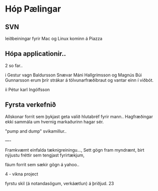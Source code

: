 * Hóp Pælingar



** SVN

leiðbeiningar fyrir Mac og Linux kominn á Piazza

** Hópa applicationir..

2 so far..

i
Gestur vagn Baldursson
 Snævar Máni Hallgrímsson og Magnús Búi Gunnarsson
erum þrír strákar á tölvunarfræðibraut og vantar einn í viðbót. 

ii
Pétur karl Ingólfsson

** Fyrsta verkefnið

Allskonar forrit sem þykjast geta valið hlutabréf fyrir mann..
Hagfræðingar ekki sammála um hvernig markaðurinn hagar sér.

"pump and dump" svikamillur..


----

Framkvæmt einfalda tæknigreiningu..., Sett gögn fram myndrænt, birt nýjustu fréttir
sem tengjast fyrirtækjum, 

fáum forrit sem sækir gögn á yahoo..

4 - vikna project

fyrstu skil (á notandasögum, verkáætlun) á þriðjud. 23
